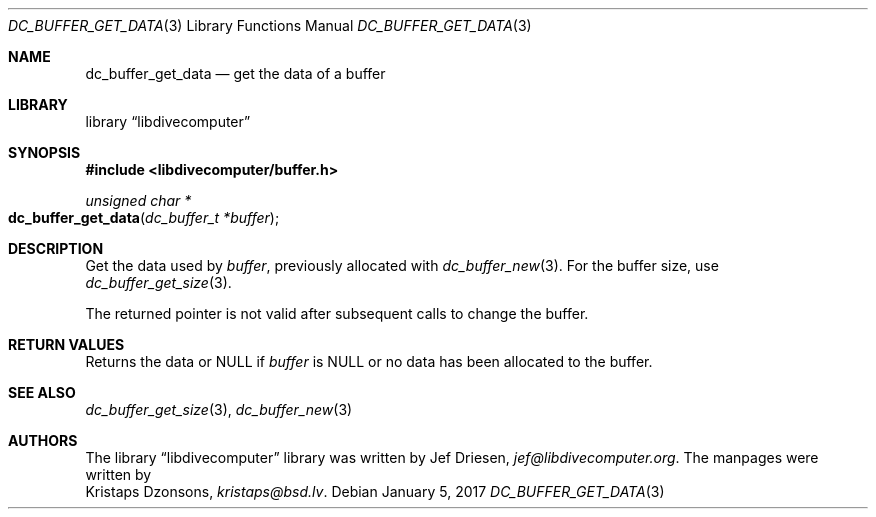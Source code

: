 .\"
.\" libdivecomputer
.\"
.\" Copyright (C) 2017 Kristaps Dzonsons <kristaps@bsd.lv>
.\"
.\" This library is free software; you can redistribute it and/or
.\" modify it under the terms of the GNU Lesser General Public
.\" License as published by the Free Software Foundation; either
.\" version 2.1 of the License, or (at your option) any later version.
.\"
.\" This library is distributed in the hope that it will be useful,
.\" but WITHOUT ANY WARRANTY; without even the implied warranty of
.\" MERCHANTABILITY or FITNESS FOR A PARTICULAR PURPOSE.  See the GNU
.\" Lesser General Public License for more details.
.\"
.\" You should have received a copy of the GNU Lesser General Public
.\" License along with this library; if not, write to the Free Software
.\" Foundation, Inc., 51 Franklin Street, Fifth Floor, Boston,
.\" MA 02110-1301 USA
.\"
.Dd January 5, 2017
.Dt DC_BUFFER_GET_DATA 3
.Os
.Sh NAME
.Nm dc_buffer_get_data
.Nd get the data of a buffer
.Sh LIBRARY
.Lb libdivecomputer
.Sh SYNOPSIS
.In libdivecomputer/buffer.h
.Ft "unsigned char *"
.Fo dc_buffer_get_data
.Fa "dc_buffer_t *buffer"
.Fc
.Sh DESCRIPTION
Get the data used by
.Fa buffer ,
previously allocated with
.Xr dc_buffer_new 3 .
For the buffer size, use
.Xr dc_buffer_get_size 3 .
.Pp
The returned pointer is not valid after subsequent calls to change the
buffer.
.Sh RETURN VALUES
Returns the data or
.Dv NULL
if
.Fa buffer
is
.Dv NULL
or no data has been allocated to the buffer.
.Sh SEE ALSO
.Xr dc_buffer_get_size 3 ,
.Xr dc_buffer_new 3
.Sh AUTHORS
The
.Lb libdivecomputer
library was written by
.An Jef Driesen ,
.Mt jef@libdivecomputer.org .
The manpages were written by
.An Kristaps Dzonsons ,
.Mt kristaps@bsd.lv .
